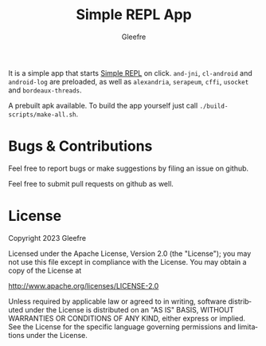 #+title: Simple REPL App
#+author: Gleefre
#+email: varedif.a.s@gmail.com

#+language: en
#+options: toc:nil

It is a simple app that starts [[https://github.com/Gleefre/simple-repl][Simple REPL]] on click.
~and-jni~, ~cl-android~ and ~android-log~ are preloaded,
as well as ~alexandria~, ~serapeum~, ~cffi~, ~usocket~ and ~bordeaux-threads~.

A prebuilt apk available.
To build the app yourself just call ~./build-scripts/make-all.sh~.

* Bugs & Contributions
  Feel free to report bugs or make suggestions by filing an issue on github.

  Feel free to submit pull requests on github as well.
* License
  Copyright 2023 Gleefre

  Licensed under the Apache License, Version 2.0 (the "License");
  you may not use this file except in compliance with the License.
  You may obtain a copy of the License at

      http://www.apache.org/licenses/LICENSE-2.0

  Unless required by applicable law or agreed to in writing, software
  distributed under the License is distributed on an "AS IS" BASIS,
  WITHOUT WARRANTIES OR CONDITIONS OF ANY KIND, either express or implied.
  See the License for the specific language governing permissions and
  limitations under the License.
